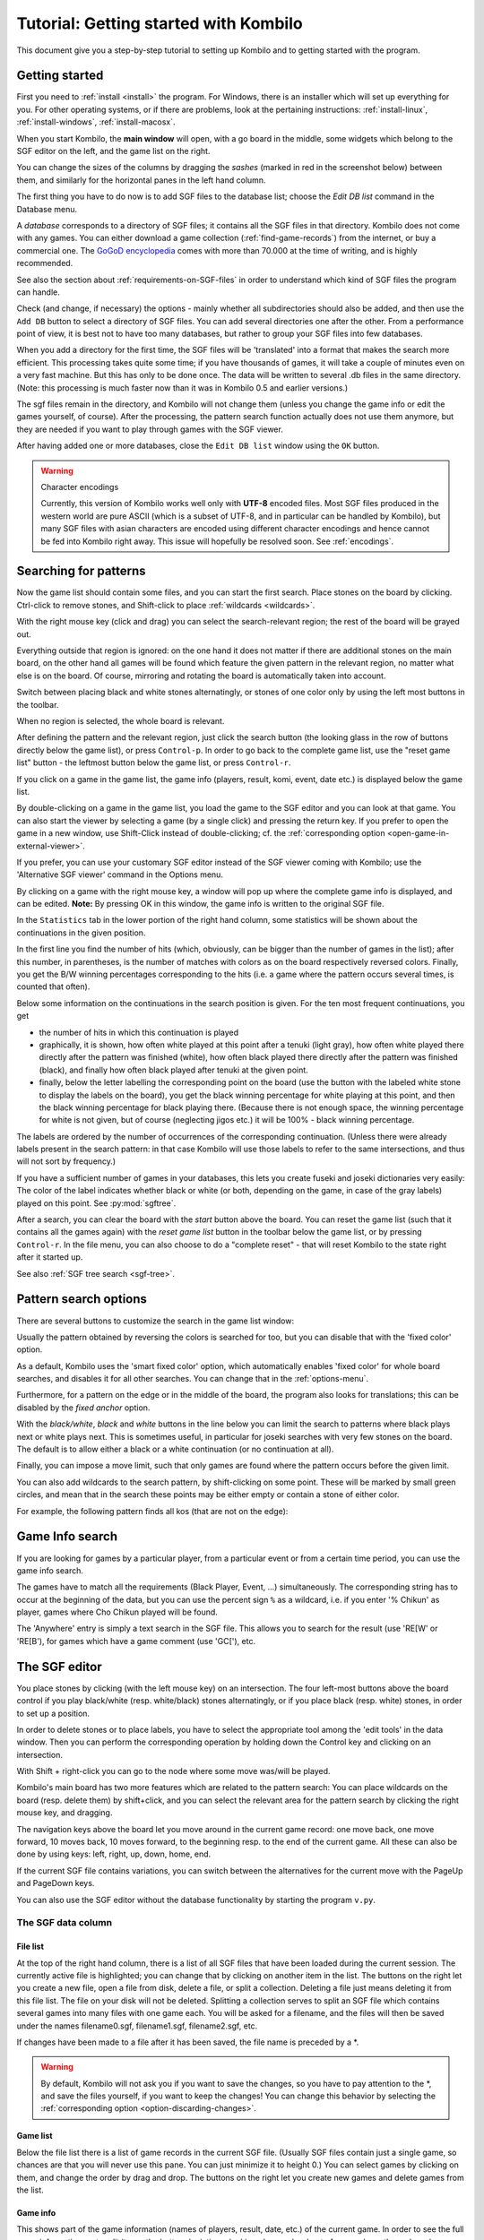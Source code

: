 ======================================
Tutorial: Getting started with Kombilo
======================================

This document give you a step-by-step tutorial to setting up Kombilo and to
getting started with the program.

.. _getting-started:

Getting started
===============

First you need to :ref:`install <install>` the program. For Windows, there is an
installer which will set up everything for you. For other operating systems, or
if there are problems, look at the pertaining instructions:
:ref:`install-linux`, :ref:`install-windows`, :ref:`install-macosx`.

When you start Kombilo, the **main window** will open, with a go board in
the middle, some widgets which belong to the SGF editor on the left, and
the game list on the right.

.. image:: images/mainwindow_new.png

You can change the sizes of the columns by dragging the *sashes* (marked in red
in the screenshot below) between them, and similarly for the horizontal panes in
the left hand column.

.. image:: images/sashes.png

The first thing you have to do now is to add SGF files to the database
list; choose the *Edit DB list* command in the Database menu.

A *database* corresponds to a directory of SGF
files; it contains all the SGF files in that directory. Kombilo does not
come with any games. You can either download a game collection
(:ref:`find-game-records`) from the internet, or buy a commercial
one. The `GoGoD encyclopedia <http://gogodonline.co.uk/>`_ comes with more
than 70.000 at the time of writing, and is highly recommended.

See also the section about :ref:`requirements-on-SGF-files`
in order to understand which kind of SGF files the program can handle. 

.. image:: images/editdblist.png
  :align: right

Check (and change, if necessary) the options - mainly whether all
subdirectories should also be added, and then use the ``Add DB`` button to
select a directory of SGF files. You can add several directories one after
the other. From a performance point of view, it is best not to have too
many databases, but rather to group your SGF files into few databases.

When you add a directory for the first time, the SGF files will be
'translated' into a format that makes the search more efficient.  This
processing takes quite some time; if you have thousands of games, it will
take a couple of minutes even on a very fast machine.  But this has only to
be done once. The data will be written to several .db files in the same
directory. (Note: this processing is much faster now than it was in Kombilo
0.5 and earlier versions.)


The sgf files remain in the directory, and Kombilo will not change them
(unless you change the game info or edit the games yourself, of course).
After the processing, the pattern search function actually does not use
them anymore, but they are needed if you want to play through games with
the SGF viewer.

After having added one or more databases, close the ``Edit DB list`` window
using the ``OK`` button.

.. warning:: Character encodings

  Currently, this version of Kombilo works well only with **UTF-8** encoded
  files. Most SGF files produced in the western world are pure ASCII (which
  is a subset of UTF-8, and in particular can be handled by Kombilo), but
  many SGF files with asian characters are encoded using different
  character encodings and hence cannot be fed into Kombilo right away. This
  issue will hopefully be resolved soon. See :ref:`encodings`.



Searching for patterns
======================


Now the game list should contain some files, and you can start the first
search.  Place stones on the board by clicking. Ctrl-click to remove
stones, and Shift-click to place :ref:`wildcards <wildcards>`.

With the right mouse key (click and drag) you can select the
search-relevant region; the rest of the board will be grayed out.

Everything outside that region is ignored: on the one hand it does not
matter if there are additional stones on the main board, on the other hand
all games will be found which feature the given pattern in the relevant
region, no matter what else is on the board.  Of course, mirroring and
rotating the board is automatically taken into account.

.. image:: images/expl_color.png
  :align: left

Switch between placing black and white stones alternatingly, or stones of
one color only by using the left most buttons in the toolbar.

When no region is selected, the whole board is relevant.

After defining the pattern and the relevant region, just click the search
button (the looking glass in the row of buttons directly below the game
list), or press ``Control-p``.  In order to go back to the complete game
list, use the "reset game list" button - the leftmost button below the game
list, or press ``Control-r``.

If you click on a game in the game list, the game info (players, result, komi,
event, date etc.) is displayed below the game list.

.. image:: images/results.jpg

By double-clicking on a game in the game list, you load the game to the SGF
editor and you can look at that game. You can also start the viewer by
selecting a game (by a single click) and pressing the return key.  If you
prefer to open the game in a new window, use Shift-Click instead of
double-clicking; cf. the :ref:`corresponding option
<open-game-in-external-viewer>`.

If you prefer, you can use your customary SGF editor instead of the SGF
viewer coming with Kombilo; use the 'Alternative SGF viewer' command in the
Options menu. 

By clicking on a game with the right mouse key, a window will pop up where
the complete game info is displayed, and can be edited. **Note:** By
pressing OK in this window, the game info is written to the original SGF
file.

In the ``Statistics`` tab in the lower portion of the right hand column,
some statistics will be shown about the continuations in the given
position.

In the first line you find the number of hits (which, obviously,
can be bigger than the number of games in the list); after this number,
in parentheses, is the number of matches with colors as on the board 
respectively reversed colors. Finally, you get the B/W winning 
percentages corresponding to the hits (i.e. a game where the pattern
occurs several times, is counted that often).

Below some information on the continuations in the search position
is given. For the ten most frequent continuations, you get

* the number of hits in which this continuation is played

* graphically, it is shown, how often white played at this point
  after a tenuki (light gray), how often white played there directly
  after the pattern was finished (white), how often black 
  played there directly after the pattern was finished (black),
  and finally how often black played after tenuki at the given point.

* finally, below the letter labelling the corresponding point on the board
  (use the button with the labeled white stone to display the labels on the
  board), you get the black winning percentage for white playing at this
  point, and then the black winning percentage for black playing there.
  (Because there is not enough space, the winning percentage for white is
  not given, but of course (neglecting jigos etc.) it will be 100% - black
  winning percentage.

.. image:: images/statistics.png


The labels are ordered by the number of occurrences of the corresponding
continuation. (Unless there were already labels present in the search
pattern: in that case Kombilo will use those labels to refer to the same
intersections, and thus will not sort by frequency.)

If you have a sufficient number of games in your databases, this lets you
create fuseki and joseki dictionaries very easily: The color of the label
indicates whether black or white (or both, depending on the game, in case
of the gray labels) played on this point. See :py:mod:`sgftree`.

After a search, you can clear the board with the *start* button above the
board.  You can reset the game list (such that it contains all the games
again) with the *reset game list* button in the toolbar below the game
list, or by pressing ``Control-r``.  In the file menu, you can also choose
to do a "complete reset" - that will reset Kombilo to the state right after
it started up.

See also :ref:`SGF tree search <sgf-tree>`.

Pattern search options
======================

There are several buttons to customize the search in the game list
window: 

.. image:: images/searchoptions.png

Usually the pattern obtained by reversing the colors is 
searched for too, but you can disable that with the 'fixed color'
option.

As a default, Kombilo uses the 'smart fixed color' option,
which automatically enables 'fixed color' for whole board
searches, and disables it for all other searches. You can change
that in the :ref:`options-menu`.

Furthermore, for a pattern on the edge or in the middle of the board,
the program also looks for translations; this can be disabled
by the *fixed anchor* option.

With the *black/white*, *black* and *white* buttons in the line below 
you can limit the search to patterns where black plays next or
white plays next. This is sometimes useful, in particular for joseki
searches with very few stones on the board. The default is to allow either
a black or a white continuation (or no continuation at all).

Finally, you can impose a move limit, such that only games
are found where the pattern occurs before the given limit.

You can also add wildcards to the search pattern, by shift-clicking on 
some point. These will be marked by small green circles, and mean that
in the search these points may be either empty or contain a stone of
either color.

For example, the following pattern finds all kos (that are not on the edge):

.. image:: images/search_patt_ko.png


Game Info search
================

If you are looking for games by a particular player, from a particular
event or from a certain time period, you can use the 
game info search.

.. image:: images/isearch.png

The games have to match all the requirements (Black Player, Event, ...)
simultaneously. The corresponding string has to occur at the beginning of
the data, but you can use the percent sign ``%`` as a wildcard, i.e. if you
enter '% Chikun' as player, games where Cho Chikun played will be found.

The 'Anywhere' entry is simply a text search in the SGF file. This allows
you to search for the result (use 'RE[W' or 'RE[B'), for games which
have a game comment (use 'GC['), etc.


The SGF editor
==============

You place stones by clicking (with the left mouse key) on an
intersection. The four left-most buttons above the board control if you
play black/white (resp. white/black) stones alternatingly, or if you place
black (resp. white) stones, in order to set up a position.

In order to delete stones or to place labels, you have to select the
appropriate tool among the 'edit tools' in the data window. Then you can
perform the corresponding operation by holding down the Control key and
clicking on an intersection.

With Shift + right-click you can go to the node where some move was/will 
be played.

Kombilo's main board has two more features which are related to the pattern
search: You can place wildcards on the board (resp. delete them) by
shift+click, and you can select the relevant area for the pattern search by
clicking the right mouse key, and dragging.

.. image:: images/boardbuttons.jpg
  :align: right

The navigation keys above the board let you move around in the current game
record: one move back, one move forward, 10 moves back, 10 moves forward,
to the beginning resp. to the end of the current game. All these can also
be done by using keys: left, right, up, down, home, end.

If the current SGF file contains variations, you can switch between the
alternatives for the current move with the PageUp and PageDown keys.

You can also use the SGF editor without the database functionality by
starting the program ``v.py``.


The SGF data column
-------------------


File list
^^^^^^^^^

.. image:: images/gamelist.jpg
  :align: right

At the top of the right hand column, there is a list of all SGF files that
have been loaded during the current session. The currently active file is
highlighted; you can change that by clicking on another item in the list.
The buttons on the right let you create a new file, open a file from disk,
delete a file, or split a collection. Deleting a file just means deleting
it from this file list. The file on your disk will not be deleted.
Splitting a collection serves to split an SGF file which contains several
games into many files with one game each. You will be asked for a filename,
and the files will then be saved under the names filename0.sgf,
filename1.sgf, filename2.sgf, etc.

If changes have been made to a file after it has been saved, the file name
is preceded by a \*.

.. warning::

  By default, Kombilo will not ask you if you want to save the changes, so
  you have to pay attention to the \*, and save the files yourself, if you
  want to keep the changes! You can change this behavior by selecting the
  :ref:`corresponding option <option-discarding-changes>`.

Game list
^^^^^^^^^

Below the file list there is a list of game records in the current SGF
file. (Usually SGF files contain just a single game, so chances are that
you will never use this pane. You can just minimize it to height 0.) You
can select games by clicking on them, and change the order by drag and
drop.  The buttons on the right let you create new games and delete games
from the list.

Game info
^^^^^^^^^

This shows part of the game information (names of players, result, date,
etc.) of the current game. In order to see the full game information, or to
edit it, use the button depicting a looking glass and a sheet of paper
above the go board.

Game tree
^^^^^^^^^
.. image:: images/gametree.png

Here the tree structure of the current game is shown. Nodes with a
black/white move are shown black resp. white; others are red. Nodes with a
comment or a label on the board have a small blue dot in the center.

The green mark shows the current move (i.e. it corresponds to the position
currently shown on the main board).

By clicking on a node, you can go to the corresponding move.


Comments
^^^^^^^^

In this window the comments which the SGF file contains for the current node are
displayed.


The game list column
====================

At the top, the game list window shows the number of games currently in the
list, and the B/W winning percentages (the two numbers will often not
add up to 100% since there might be Jigo's, unfinished games etc.)

Right below the list, there is a frame where (part of) the game information
for the currently selected game in the list is shown (just click on a game
to select it).

At the bottom, there is a "notebook" with one sheet ("tab") each for the
pattern search statistics, the pattern search options, the game info
search, the date profile, tags and for messages.

Right above the notebook, there is a toolbar with several buttons and
switches.

.. image:: images/backreset.png

The 'search' button starts a pattern search. The 'home/start' button resets the
game list and clears the board. The 'home' button resets the game list, so that
it includes all the games in the database again. The 'back' button jumps back to
the previous search: the position on the board is restored as well as the game
list. (Previous search patterns are also shown on small boards in the "History"
frame of the data window.)

With the button depicting a labeled white stone, you can display the labels
showing the continuations in the current search pattern (resp. remove them
again). 

.. _one-click:

The button depicting a mouse toggles the *1-click mode*.  If this mode is
active, every click on the board triggers a search. That can be quite
practical in order to play through joseki sequences, say.  If this mode is
inactive, single clicks will just place a stone on the board. In this case,
you can place a stone and start a search at the same time by
double-clicking.

Check the *fixed color* checkbox to disable searching for patterns where
black/white are exchanged. Use the *Next* option to specify that either
player or black or white should move next in the selected area.

In the game info search window, you see entry fields for the search
criteria: white/black player, player, event, etc.  If you select the
'Referenced' option, only games with a reference to a commentary will be
shown.  The "clear" button clears all entries; the back and forward buttons
restore the entries from previous searches. Unlike the back button for
pattern searches, they do not change the game list. Last but not least,
there is the button to start a search; you can also start the search by
pressing Enter in one of the entry fields.

The **Go to: field** makes it easy to find specific games in the game list
quickly.  The 'Go to' entry always works with respect to the current sort
criterion.  Let's assume that you sorted the database by date. Then
entering something in the 'Go to' field will jump to the closest game in
the game list the date of which starts with what you entered. 

Date profile of the database
----------------------------

.. image:: images/dateprofile.png

The *Date profile* tab shows you how the games which are currently in the
game list are distributed over time. The height of each bar shows the
proportion of games in the current game list with respect to all games in
the database in the same time period. Say you do a pattern search, and then
select the *date profile* tab. If one bar is twice as high as another one,
then this means that in the first time period the pattern was played twice
as much as in the second one. The height of the bars does not contain
information about the absolute number of games in the current game list.

You can also get date profile information on the different continuations in
a pattern search: Open the statistics tab and enable the date profile view by
clicking the calendar icon (the right-most icon in the icon set right above the
statistics notepad):

.. image:: images/dateprofile_search.png

Tags
----

You can tag games in order to find them more easily and to carry through
more complicated searches.

.. image:: images/tags.png

The *Tags* tab lists all existing tags. The following ones are built into
Kombilo and are set (semi-)automatically:

* Handicap game; set automatically for all handicap games.

* Professional (a game where at least one professional player plays). You
  can choose during processing whether and in which way Kombilo should set
  this tag.

* Reference to commentary available; set automatically for all games for
  which a reference to a game comment in the literature is available. You
  can configure which books/journals should be considered here by editing
  the file ``kombilo.cfg`` accordingly.

* Seen: set automatically for all games which you opened in the SGF viewer.

If you select a game in the game list, the tags which it carries are
highlighted in the tag list. On the other hand, you can specify how tagged
games should be marked in the game list (text color/background color).


Tag search
^^^^^^^^^^

The tags in the tag list have an *abbreviation* which is written in square
brackets on the left hand side of the entry. You can search for tags using
these abbreviations, and combining them using the logical operators
``and``, ``or``, ``not``, and parentheses. So for example:

* **H** searches for all handicap games.

* **S and C** searches for all games you have previously opened, and for
  which a reference to a commentary is available.

* **A and B and not C** searches for all games which carry the tags A and
  B, but not the tag C (assuming that you created these tags before; see
  below).

Just enter the search expression into the entry field below the tag list
and press enter, or click the looking glass button right of this field.


Creating new tags/deleting tags
^^^^^^^^^^^^^^^^^^^^^^^^^^^^^^^

To create a new tag, add its abbreviation (which must not yet be taken)
followed by a space and the description of the tag, like this::

  N My new tag

and click the button showing a plus sign.

To delete a tag from the tag list (and hence to remove it from all games),
enter its abbreviation and click the button showing a minus sign.


Setting/removing tags on games
^^^^^^^^^^^^^^^^^^^^^^^^^^^^^^

.. image:: images/tag_buttons.png
  :align: right


To specify the tags of a **single game**, select the game in the game list.
The tags which it currently carries are highlighted. You can now
select/deselect tags in the tag list by clicking them (use Control-click to
select multiple entries). To set the chosen combination of tags on the
selected games, click the second button from the left in the tags toolbar.

To add a tag to **all games currently in game list**, enter its
abbreviation into the text entry field, and click the third button from the
left. To remove a tag from all games currently in the game list, enter its
abbreviation into the text entry field and click the fourth button from the
left (depicting a broom).

For instance, you could create a tag ``A Large Avalanche Joseki``, do a
pattern search for the large avalanche joseki, and tag all games in the
resulting game list with the tag ``A``. The you can easily search for all
these games, also in combination with other tags, and you can search for
all games where the large avalanche does not occur, by searching for ``not
A`` - and again, this can be combined with searching for other tags.

Search history
--------------

This tab contains a list of previous search patterns. 
Click on one of the small boards to go back to the corresponding pattern
search (i.e. the pattern and the game list are restored to what they have
been right after the search).

.. image:: images/searchhistory.jpg

See also the :ref:`corresponding section <search-history>` in the manual.



Analyzing a game
================

If you want to analyze a game of your own, just load it into the main board
with the 'Open' command in the file menu (or use the 'Open' button next to
the file list in the data window). Use the navigation buttons to navigate
through the file, and search for patterns appearing in your game: for the
first few moves you may want to do a whole board search, in order to see up
to which point the fuseki you played also occurs in professional games, and
afterwards you have to select an appropriate relevant region.

You can also load a fuseki or joseki dictionary For example, Kombilo works
quite well with `Kogo's joseki dictionary
<http://waterfire.us/joseki.htm>`_.  To navigate all the variations, you
should enable the 'Show next move' option.



Guess next move mode
====================

One fun way to study go is to replay professional games by guessing the
next move. If you click on the corresponding button in the SGF edit toolbar
in the data window, you enter Kombilo's guess mode. That means that clicks
on the board will be interpreted as guesses - if it coincides with the next
move in the current SGF file, that move is played; otherwise no stone is
placed on the board.

When you switch to the 'guess next move' mode, a small frame appears next
to the game tree, which gives you some feedback on your guesses. If your
guess is right, it displays a green square (and the move is played on the 
board).

.. image:: images/guessrightwrong.jpg
  :align: left

If the guess is wrong, it displays a red rectangle; the rectangle is
roughly centered at the position of the next move, and the closer your
guess was, the smaller is that rectangle. Furthermore the number of correct
guesses and the number of all guesses, as well as the success percentage
are given.

Of course, if you just can't find the next move, you can always use the
'Next move' button above the board.




Further notes
=============

Using Kombilo with non-latin (Unicode) characters
-------------------------------------------------

Kombilo works out of the box with UTF-8 encoded SGF files, but currently
not with other encodings.


How can I reset the correct/wrong counter in the "guess next move" mode?
------------------------------------------------------------------------

Currently, you can only reset the counter by quitting and reentering the
"guess next move" mode.


Known issues
============

Menu bar not shown
------------------

When the Kombilo window is maximized, sometimes the menu bar is not shown (on
Ubuntu Linux). After un-maximizing, the menu is shown, and it is preserved when
the window is maximized again.

Quitting Kombilo is slow
------------------------

Shutting down the program is quite slow, and it is not really clear (to me) what
causes this.


SGF tree memory usage
---------------------

Computing an SGF tree (with hundreds of pattern searches) results in high memory
usage (possibly several gigabytes).

